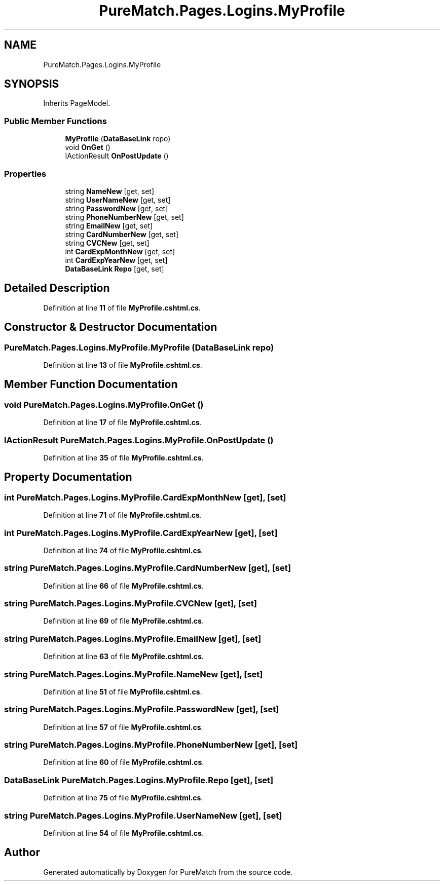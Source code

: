 .TH "PureMatch.Pages.Logins.MyProfile" 3 "PureMatch" \" -*- nroff -*-
.ad l
.nh
.SH NAME
PureMatch.Pages.Logins.MyProfile
.SH SYNOPSIS
.br
.PP
.PP
Inherits PageModel\&.
.SS "Public Member Functions"

.in +1c
.ti -1c
.RI "\fBMyProfile\fP (\fBDataBaseLink\fP repo)"
.br
.ti -1c
.RI "void \fBOnGet\fP ()"
.br
.ti -1c
.RI "IActionResult \fBOnPostUpdate\fP ()"
.br
.in -1c
.SS "Properties"

.in +1c
.ti -1c
.RI "string \fBNameNew\fP\fR [get, set]\fP"
.br
.ti -1c
.RI "string \fBUserNameNew\fP\fR [get, set]\fP"
.br
.ti -1c
.RI "string \fBPasswordNew\fP\fR [get, set]\fP"
.br
.ti -1c
.RI "string \fBPhoneNumberNew\fP\fR [get, set]\fP"
.br
.ti -1c
.RI "string \fBEmailNew\fP\fR [get, set]\fP"
.br
.ti -1c
.RI "string \fBCardNumberNew\fP\fR [get, set]\fP"
.br
.ti -1c
.RI "string \fBCVCNew\fP\fR [get, set]\fP"
.br
.ti -1c
.RI "int \fBCardExpMonthNew\fP\fR [get, set]\fP"
.br
.ti -1c
.RI "int \fBCardExpYearNew\fP\fR [get, set]\fP"
.br
.ti -1c
.RI "\fBDataBaseLink\fP \fBRepo\fP\fR [get, set]\fP"
.br
.in -1c
.SH "Detailed Description"
.PP 
Definition at line \fB11\fP of file \fBMyProfile\&.cshtml\&.cs\fP\&.
.SH "Constructor & Destructor Documentation"
.PP 
.SS "PureMatch\&.Pages\&.Logins\&.MyProfile\&.MyProfile (\fBDataBaseLink\fP repo)"

.PP
Definition at line \fB13\fP of file \fBMyProfile\&.cshtml\&.cs\fP\&.
.SH "Member Function Documentation"
.PP 
.SS "void PureMatch\&.Pages\&.Logins\&.MyProfile\&.OnGet ()"

.PP
Definition at line \fB17\fP of file \fBMyProfile\&.cshtml\&.cs\fP\&.
.SS "IActionResult PureMatch\&.Pages\&.Logins\&.MyProfile\&.OnPostUpdate ()"

.PP
Definition at line \fB35\fP of file \fBMyProfile\&.cshtml\&.cs\fP\&.
.SH "Property Documentation"
.PP 
.SS "int PureMatch\&.Pages\&.Logins\&.MyProfile\&.CardExpMonthNew\fR [get]\fP, \fR [set]\fP"

.PP
Definition at line \fB71\fP of file \fBMyProfile\&.cshtml\&.cs\fP\&.
.SS "int PureMatch\&.Pages\&.Logins\&.MyProfile\&.CardExpYearNew\fR [get]\fP, \fR [set]\fP"

.PP
Definition at line \fB74\fP of file \fBMyProfile\&.cshtml\&.cs\fP\&.
.SS "string PureMatch\&.Pages\&.Logins\&.MyProfile\&.CardNumberNew\fR [get]\fP, \fR [set]\fP"

.PP
Definition at line \fB66\fP of file \fBMyProfile\&.cshtml\&.cs\fP\&.
.SS "string PureMatch\&.Pages\&.Logins\&.MyProfile\&.CVCNew\fR [get]\fP, \fR [set]\fP"

.PP
Definition at line \fB69\fP of file \fBMyProfile\&.cshtml\&.cs\fP\&.
.SS "string PureMatch\&.Pages\&.Logins\&.MyProfile\&.EmailNew\fR [get]\fP, \fR [set]\fP"

.PP
Definition at line \fB63\fP of file \fBMyProfile\&.cshtml\&.cs\fP\&.
.SS "string PureMatch\&.Pages\&.Logins\&.MyProfile\&.NameNew\fR [get]\fP, \fR [set]\fP"

.PP
Definition at line \fB51\fP of file \fBMyProfile\&.cshtml\&.cs\fP\&.
.SS "string PureMatch\&.Pages\&.Logins\&.MyProfile\&.PasswordNew\fR [get]\fP, \fR [set]\fP"

.PP
Definition at line \fB57\fP of file \fBMyProfile\&.cshtml\&.cs\fP\&.
.SS "string PureMatch\&.Pages\&.Logins\&.MyProfile\&.PhoneNumberNew\fR [get]\fP, \fR [set]\fP"

.PP
Definition at line \fB60\fP of file \fBMyProfile\&.cshtml\&.cs\fP\&.
.SS "\fBDataBaseLink\fP PureMatch\&.Pages\&.Logins\&.MyProfile\&.Repo\fR [get]\fP, \fR [set]\fP"

.PP
Definition at line \fB75\fP of file \fBMyProfile\&.cshtml\&.cs\fP\&.
.SS "string PureMatch\&.Pages\&.Logins\&.MyProfile\&.UserNameNew\fR [get]\fP, \fR [set]\fP"

.PP
Definition at line \fB54\fP of file \fBMyProfile\&.cshtml\&.cs\fP\&.

.SH "Author"
.PP 
Generated automatically by Doxygen for PureMatch from the source code\&.
